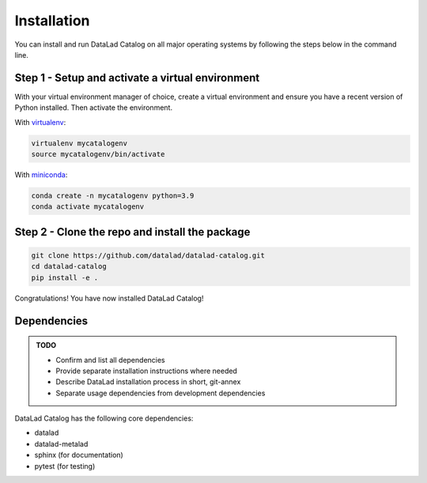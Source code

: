 Installation
************

You can install and run DataLad Catalog on all major operating systems
by following the steps below in the command line.

Step 1 - Setup and activate a virtual environment
=================================================

With your virtual environment manager of choice, create a virtual
environment and ensure you have a recent version of Python installed.
Then activate the environment.


With `virtualenv`_:

.. code-block:: bash

    virtualenv mycatalogenv
    source mycatalogenv/bin/activate


With `miniconda`_:

.. code-block:: bash
   
    conda create -n mycatalogenv python=3.9
    conda activate mycatalogenv


Step 2 - Clone the repo and install the package
===============================================

.. code-block:: bash

    git clone https://github.com/datalad/datalad-catalog.git
    cd datalad-catalog
    pip install -e .

Congratulations! You have now installed DataLad Catalog!


Dependencies
============

.. admonition:: TODO

    - Confirm and list all dependencies
    - Provide separate installation instructions where needed
    - Describe DataLad installation process in short, git-annex
    - Separate usage dependencies from development dependencies

DataLad Catalog has the following core dependencies:

- datalad
- datalad-metalad
- sphinx (for documentation)
- pytest (for testing)

.. _virtualenv: https://github.com/pypa/virtualenv
.. _miniconda: https://docs.conda.io/en/latest/miniconda.html
